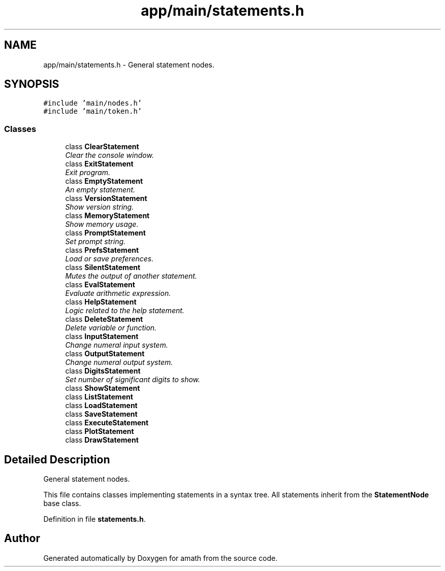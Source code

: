 .TH "app/main/statements.h" 3 "Sat Jan 21 2017" "Version 1.6.1" "amath" \" -*- nroff -*-
.ad l
.nh
.SH NAME
app/main/statements.h \- General statement nodes\&.  

.SH SYNOPSIS
.br
.PP
\fC#include 'main/nodes\&.h'\fP
.br
\fC#include 'main/token\&.h'\fP
.br

.SS "Classes"

.in +1c
.ti -1c
.RI "class \fBClearStatement\fP"
.br
.RI "\fIClear the console window\&. \fP"
.ti -1c
.RI "class \fBExitStatement\fP"
.br
.RI "\fIExit program\&. \fP"
.ti -1c
.RI "class \fBEmptyStatement\fP"
.br
.RI "\fIAn empty statement\&. \fP"
.ti -1c
.RI "class \fBVersionStatement\fP"
.br
.RI "\fIShow version string\&. \fP"
.ti -1c
.RI "class \fBMemoryStatement\fP"
.br
.RI "\fIShow memory usage\&. \fP"
.ti -1c
.RI "class \fBPromptStatement\fP"
.br
.RI "\fISet prompt string\&. \fP"
.ti -1c
.RI "class \fBPrefsStatement\fP"
.br
.RI "\fILoad or save preferences\&. \fP"
.ti -1c
.RI "class \fBSilentStatement\fP"
.br
.RI "\fIMutes the output of another statement\&. \fP"
.ti -1c
.RI "class \fBEvalStatement\fP"
.br
.RI "\fIEvaluate arithmetic expression\&. \fP"
.ti -1c
.RI "class \fBHelpStatement\fP"
.br
.RI "\fILogic related to the help statement\&. \fP"
.ti -1c
.RI "class \fBDeleteStatement\fP"
.br
.RI "\fIDelete variable or function\&. \fP"
.ti -1c
.RI "class \fBInputStatement\fP"
.br
.RI "\fIChange numeral input system\&. \fP"
.ti -1c
.RI "class \fBOutputStatement\fP"
.br
.RI "\fIChange numeral output system\&. \fP"
.ti -1c
.RI "class \fBDigitsStatement\fP"
.br
.RI "\fISet number of significant digits to show\&. \fP"
.ti -1c
.RI "class \fBShowStatement\fP"
.br
.ti -1c
.RI "class \fBListStatement\fP"
.br
.ti -1c
.RI "class \fBLoadStatement\fP"
.br
.ti -1c
.RI "class \fBSaveStatement\fP"
.br
.ti -1c
.RI "class \fBExecuteStatement\fP"
.br
.ti -1c
.RI "class \fBPlotStatement\fP"
.br
.ti -1c
.RI "class \fBDrawStatement\fP"
.br
.in -1c
.SH "Detailed Description"
.PP 
General statement nodes\&. 

This file contains classes implementing statements in a syntax tree\&. All statements inherit from the \fBStatementNode\fP base class\&. 
.PP
Definition in file \fBstatements\&.h\fP\&.
.SH "Author"
.PP 
Generated automatically by Doxygen for amath from the source code\&.
